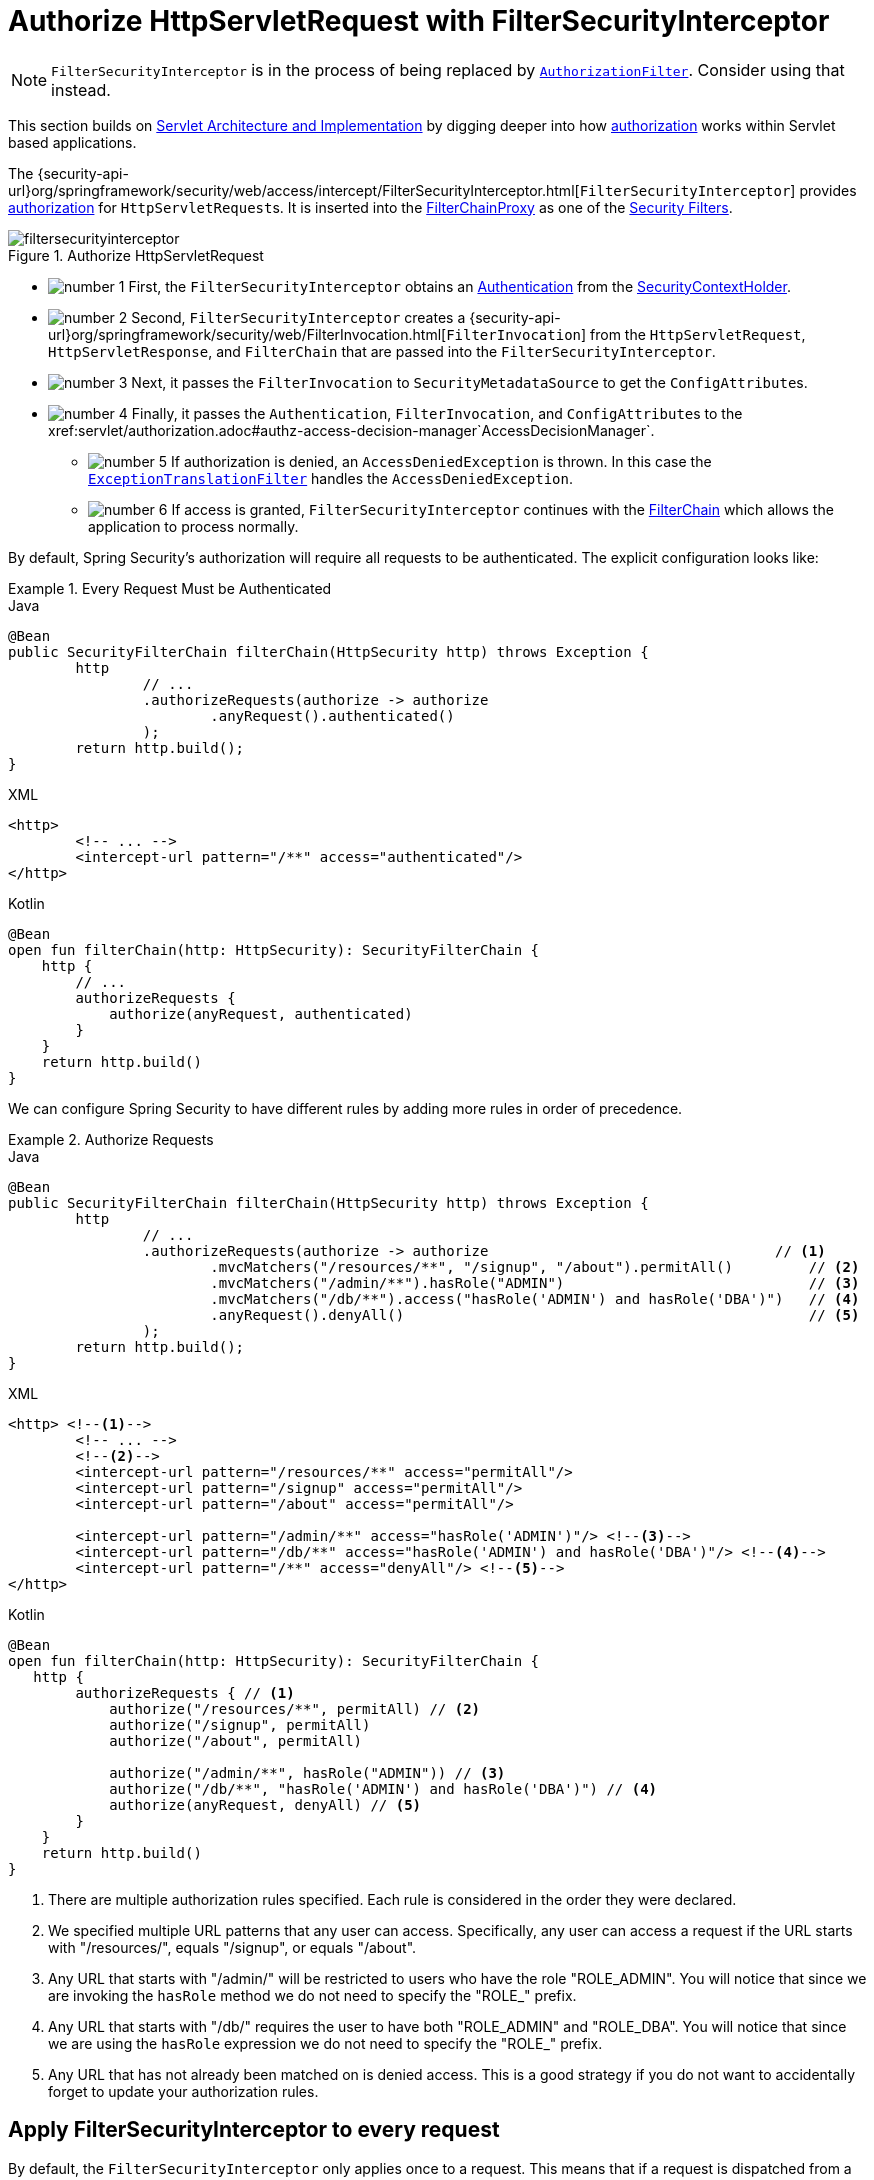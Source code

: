 [[servlet-authorization-filtersecurityinterceptor]]
= Authorize HttpServletRequest with FilterSecurityInterceptor
:figures: servlet/authorization

[NOTE]
`FilterSecurityInterceptor` is in the process of being replaced by xref:servlet/authorization/authorize-http-requests.adoc[`AuthorizationFilter`].
Consider using that instead.

This section builds on xref:servlet/architecture.adoc#servlet-architecture[Servlet Architecture and Implementation] by digging deeper into how xref:servlet/authorization/index.adoc#servlet-authorization[authorization] works within Servlet based applications.

The {security-api-url}org/springframework/security/web/access/intercept/FilterSecurityInterceptor.html[`FilterSecurityInterceptor`] provides xref:servlet/authorization/index.adoc#servlet-authorization[authorization] for ``HttpServletRequest``s.
It is inserted into the xref:servlet/architecture.adoc#servlet-filterchainproxy[FilterChainProxy] as one of the xref:servlet/architecture.adoc#servlet-security-filters[Security Filters].

.Authorize HttpServletRequest
image::{figures}/filtersecurityinterceptor.png[]

* image:{icondir}/number_1.png[] First, the `FilterSecurityInterceptor` obtains an  xref:servlet/authentication/architecture.adoc#servlet-authentication-authentication[Authentication] from the xref:servlet/authentication/architecture.adoc#servlet-authentication-securitycontextholder[SecurityContextHolder].
* image:{icondir}/number_2.png[] Second, `FilterSecurityInterceptor` creates a {security-api-url}org/springframework/security/web/FilterInvocation.html[`FilterInvocation`] from the `HttpServletRequest`, `HttpServletResponse`, and `FilterChain` that are passed into the `FilterSecurityInterceptor`.
// FIXME: link to FilterInvocation
* image:{icondir}/number_3.png[] Next, it passes the `FilterInvocation` to `SecurityMetadataSource` to get the ``ConfigAttribute``s.
* image:{icondir}/number_4.png[] Finally, it passes the `Authentication`, `FilterInvocation`, and ``ConfigAttribute``s to the xref:servlet/authorization.adoc#authz-access-decision-manager`AccessDecisionManager`.
** image:{icondir}/number_5.png[] If authorization is denied, an `AccessDeniedException` is thrown.
In this case the xref:servlet/architecture.adoc#servlet-exceptiontranslationfilter[`ExceptionTranslationFilter`] handles the `AccessDeniedException`.
** image:{icondir}/number_6.png[] If access is granted, `FilterSecurityInterceptor` continues with the xref:servlet/architecture.adoc#servlet-filters-review[FilterChain] which allows the application to process normally.

// configuration (xml/java)

By default, Spring Security's authorization will require all requests to be authenticated.
The explicit configuration looks like:

[[servlet-authorize-requests-defaults]]
.Every Request Must be Authenticated
====
.Java
[source,java,role="primary"]
----
@Bean
public SecurityFilterChain filterChain(HttpSecurity http) throws Exception {
	http
		// ...
		.authorizeRequests(authorize -> authorize
			.anyRequest().authenticated()
		);
	return http.build();
}
----

.XML
[source,xml,role="secondary"]
----
<http>
	<!-- ... -->
	<intercept-url pattern="/**" access="authenticated"/>
</http>
----

.Kotlin
[source,kotlin,role="secondary"]
----
@Bean
open fun filterChain(http: HttpSecurity): SecurityFilterChain {
    http {
        // ...
        authorizeRequests {
            authorize(anyRequest, authenticated)
        }
    }
    return http.build()
}
----
====

We can configure Spring Security to have different rules by adding more rules in order of precedence.

.Authorize Requests
====
.Java
[source,java,role="primary"]
----
@Bean
public SecurityFilterChain filterChain(HttpSecurity http) throws Exception {
	http
		// ...
		.authorizeRequests(authorize -> authorize                                  // <1>
			.mvcMatchers("/resources/**", "/signup", "/about").permitAll()         // <2>
			.mvcMatchers("/admin/**").hasRole("ADMIN")                             // <3>
			.mvcMatchers("/db/**").access("hasRole('ADMIN') and hasRole('DBA')")   // <4>
			.anyRequest().denyAll()                                                // <5>
		);
	return http.build();
}
----

.XML
[source,xml,role="secondary"]
----
<http> <!--1-->
	<!-- ... -->
	<!--2-->
	<intercept-url pattern="/resources/**" access="permitAll"/>
	<intercept-url pattern="/signup" access="permitAll"/>
	<intercept-url pattern="/about" access="permitAll"/>

	<intercept-url pattern="/admin/**" access="hasRole('ADMIN')"/> <!--3-->
	<intercept-url pattern="/db/**" access="hasRole('ADMIN') and hasRole('DBA')"/> <!--4-->
	<intercept-url pattern="/**" access="denyAll"/> <!--5-->
</http>
----

.Kotlin
[source,kotlin,role="secondary"]
----
@Bean
open fun filterChain(http: HttpSecurity): SecurityFilterChain {
   http {
        authorizeRequests { // <1>
            authorize("/resources/**", permitAll) // <2>
            authorize("/signup", permitAll)
            authorize("/about", permitAll)

            authorize("/admin/**", hasRole("ADMIN")) // <3>
            authorize("/db/**", "hasRole('ADMIN') and hasRole('DBA')") // <4>
            authorize(anyRequest, denyAll) // <5>
        }
    }
    return http.build()
}
----
====
<1> There are multiple authorization rules specified.
Each rule is considered in the order they were declared.
<2> We specified multiple URL patterns that any user can access.
Specifically, any user can access a request if the URL starts with "/resources/", equals "/signup", or equals "/about".
<3> Any URL that starts with "/admin/" will be restricted to users who have the role "ROLE_ADMIN".
You will notice that since we are invoking the `hasRole` method we do not need to specify the "ROLE_" prefix.
<4> Any URL that starts with "/db/" requires the user to have both "ROLE_ADMIN" and "ROLE_DBA".
You will notice that since we are using the `hasRole` expression we do not need to specify the "ROLE_" prefix.
<5> Any URL that has not already been matched on is denied access.
This is a good strategy if you do not want to accidentally forget to update your authorization rules.

[[filtersecurityinterceptor-every-request]]
== Apply FilterSecurityInterceptor to every request

By default, the `FilterSecurityInterceptor` only applies once to a request.
This means that if a request is dispatched from a request that was already filtered, the `FilterSecurityInterceptor` will back-off and not perform any authorization checks.
In some scenarios, you may want to apply the filter to every request.
You can configure Spring Security to apply the authorization rules to every request by using the `filterSecurityInterceptorOncePerRequest` method:

.Set filterSecurityInterceptorOncePerRequest to false
====
.Java
[source,java,role="primary"]
----
@Bean
SecurityFilterChain web(HttpSecurity http) throws Exception {
    http
        .authorizeRequests((authorize) -> authorize
            .filterSecurityInterceptorOncePerRequest(false)
            .anyRequest.authenticated()
        )
        // ...

    return http.build();
}
----
.XML
[source,xml]
----
<http once-per-request="false">
    <intercept-url pattern="/**" access="authenticated"/>
</http>
----
====

You can also configure authorization based on the request dispatcher type:

.Permit ASYNC dispatcher type
====
.Java
[source,java,role="primary"]
----
@Bean
SecurityFilterChain web(HttpSecurity http) throws Exception {
    http
        .authorizeRequests((authorize) -> authorize
            .filterSecurityInterceptorOncePerRequest(false)
            .dispatcherTypeMatchers(DispatcherType.ASYNC).permitAll()
            .anyRequest.authenticated()
        )
        // ...

    return http.build();
}
----
.XML
[source,xml]
----
<http auto-config="true" once-per-request="false">
    <intercept-url request-matcher-ref="dispatcherTypeMatcher" access="permitAll" />
    <intercept-url pattern="/**" access="authenticated"/>
</http>

<b:bean id="dispatcherTypeMatcher" class="org.springframework.security.web.util.matcher.DispatcherTypeRequestMatcher">
    <b:constructor-arg value="ASYNC"/>
</b:bean>
----
====
